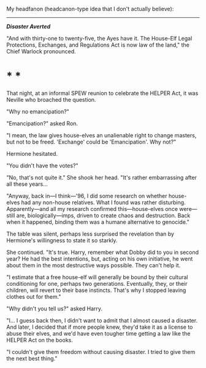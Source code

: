 :PROPERTIES:
:Author: turbinicarpus
:Score: 3
:DateUnix: 1606040719.0
:DateShort: 2020-Nov-22
:END:

My headfanon (headcanon-type idea that I don't actually believe):

--------------

*/Disaster Averted/*

"And with thirty-one to twenty-five, the Ayes have it. The House-Elf Legal Protections, Exchanges, and Regulations Act is now law of the land," the Chief Warlock pronounced.

* * *

That night, at an informal SPEW reunion to celebrate the HELPER Act, it was Neville who broached the question.

"Why no emancipation?"

"Emancipation?" asked Ron.

"I mean, the law gives house-elves an unalienable right to change masters, but not to be freed. 'Exchange' could be 'Emancipation'. Why not?"

Hermione hesitated.

"You didn't have the votes?"

"No, that's not quite it." She shook her head. "It's rather embarrassing after all these years...

"Anyway, back in---I think---'96, I did some research on whether house-elves had any non-house relatives. What I found was rather disturbing. Apparently---and all my research confirmed this---house-elves once were---still are, biologically---imps, driven to create chaos and destruction. Back when it happened, binding them was a humane alternative to genocide."

The table was silent, perhaps less surprised the revelation than by Hermione's willingness to state it so starkly.

She continued. "It's true. Harry, remember what Dobby did to you in second year? He had the best intentions, but, acting on his own initiative, he went about them in the most destructive ways possible. They can't help it.

"I estimate that a free house-elf will generally be bound by their cultural conditioning for one, perhaps two generations. Eventually, they, or their children, will revert to their base instincts. That's why I stopped leaving clothes out for them."

"Why didn't you tell us?" asked Harry.

"I... I guess back then, I didn't want to admit that I almost caused a disaster. And later, I decided that if more people knew, they'd take it as a license to abuse their elves, and we'd have even tougher time getting a law like the HELPER Act on the books.

"I couldn't give them freedom without causing disaster. I tried to give them the next best thing."